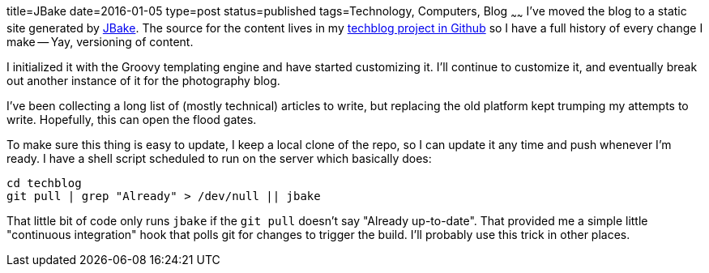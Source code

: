 title=JBake
date=2016-01-05
type=post
status=published
tags=Technology, Computers, Blog
~~~~~~
I've moved the blog to a static site generated by
http://jbake.org/[JBake].
The source for the content lives in my
https://github.com/jflinchbaugh/techblog_content[techblog project in Github]
so I have a full history of every change I make -- Yay, versioning of content.

I initialized it with the Groovy templating engine and have started
customizing it.  I'll continue to customize it, and eventually break
out another instance of it for the photography blog.

I've been collecting a long list of (mostly technical) articles to
write, but replacing the old platform kept trumping my attempts to
write.  Hopefully, this can open the flood gates.

To make sure this thing is easy to update,
I keep a local clone of the repo, so I can update it any time
and push whenever I'm ready.  I have a shell script
scheduled to run on the server which basically does:

----
cd techblog
git pull | grep "Already" > /dev/null || jbake
----

That little bit of code
only runs `jbake`
if the `git pull` doesn't say "Already up-to-date".
That provided me a simple little "continuous integration" hook
that polls git for changes to trigger the build.
I'll probably use this trick in other places.

